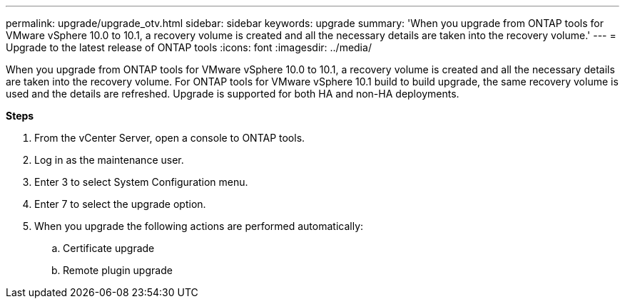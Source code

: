 ---
permalink: upgrade/upgrade_otv.html
sidebar: sidebar
keywords: upgrade
summary: 'When you upgrade from ONTAP tools for VMware vSphere 10.0 to 10.1, a recovery volume is created and all the necessary details are taken into the recovery volume.'
---
= Upgrade to the latest release of ONTAP tools
:icons: font
:imagesdir: ../media/

[.lead]
When you upgrade from ONTAP tools for VMware vSphere 10.0 to 10.1, a recovery volume is created and all the necessary details are taken into the recovery volume. 
For ONTAP tools for VMware vSphere 10.1 build to build upgrade, the same recovery volume is used and the details are refreshed. 
Upgrade is supported for both HA and non-HA deployments.

*Steps*

. From the vCenter Server, open a console to ONTAP tools.
. Log in as the maintenance user.
. Enter 3 to select System Configuration menu.
. Enter 7 to select the upgrade option.
. When you upgrade the following actions are performed automatically:
.. Certificate upgrade
.. Remote plugin upgrade

